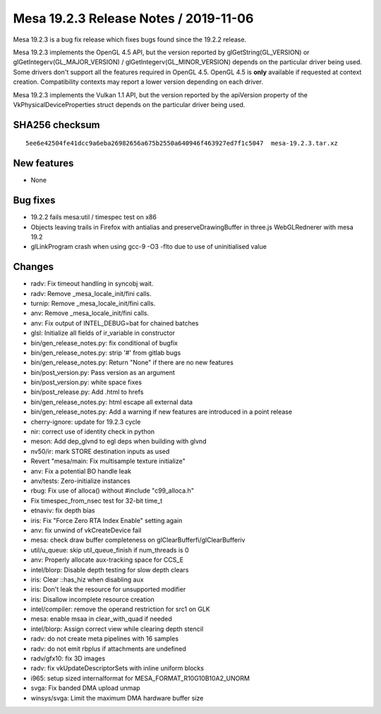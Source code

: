 Mesa 19.2.3 Release Notes / 2019-11-06
======================================

Mesa 19.2.3 is a bug fix release which fixes bugs found since the 19.2.2
release.

Mesa 19.2.3 implements the OpenGL 4.5 API, but the version reported by
glGetString(GL_VERSION) or glGetIntegerv(GL_MAJOR_VERSION) /
glGetIntegerv(GL_MINOR_VERSION) depends on the particular driver being
used. Some drivers don't support all the features required in OpenGL
4.5. OpenGL 4.5 is **only** available if requested at context creation.
Compatibility contexts may report a lower version depending on each
driver.

Mesa 19.2.3 implements the Vulkan 1.1 API, but the version reported by
the apiVersion property of the VkPhysicalDeviceProperties struct depends
on the particular driver being used.

SHA256 checksum
---------------

::

       5ee6e42504fe41dcc9a6eba26982656a675b2550a640946f463927ed7f1c5047  mesa-19.2.3.tar.xz

New features
------------

-  None

Bug fixes
---------

-  19.2.2 fails mesa:util / timespec test on x86
-  Objects leaving trails in Firefox with antialias and
   preserveDrawingBuffer in three.js WebGLRednerer with mesa 19.2
-  glLinkProgram crash when using gcc-9 -O3 -flto due to use of
   uninitialised value

Changes
-------

-  radv: Fix timeout handling in syncobj wait.
-  radv: Remove \_mesa_locale_init/fini calls.
-  turnip: Remove \_mesa_locale_init/fini calls.
-  anv: Remove \_mesa_locale_init/fini calls.
-  anv: Fix output of INTEL_DEBUG=bat for chained batches
-  glsl: Initialize all fields of ir_variable in constructor
-  bin/gen_release_notes.py: fix conditional of bugfix
-  bin/gen_release_notes.py: strip '#' from gitlab bugs
-  bin/gen_release_notes.py: Return "None" if there are no new features
-  bin/post_version.py: Pass version as an argument
-  bin/post_version.py: white space fixes
-  bin/post_release.py: Add .html to hrefs
-  bin/gen_release_notes.py: html escape all external data
-  bin/gen_release_notes.py: Add a warning if new features are
   introduced in a point release
-  cherry-ignore: update for 19.2.3 cycle
-  nir: correct use of identity check in python
-  meson: Add dep_glvnd to egl deps when building with glvnd
-  nv50/ir: mark STORE destination inputs as used
-  Revert "mesa/main: Fix multisample texture initialize"
-  anv: Fix a potential BO handle leak
-  anv/tests: Zero-initialize instances
-  rbug: Fix use of alloca() without #include "c99_alloca.h"
-  Fix timespec_from_nsec test for 32-bit time_t
-  etnaviv: fix depth bias
-  iris: Fix "Force Zero RTA Index Enable" setting again
-  anv: fix unwind of vkCreateDevice fail
-  mesa: check draw buffer completeness on
   glClearBufferfi/glClearBufferiv
-  util/u_queue: skip util_queue_finish if num_threads is 0
-  anv: Properly allocate aux-tracking space for CCS_E
-  intel/blorp: Disable depth testing for slow depth clears
-  iris: Clear ::has_hiz when disabling aux
-  iris: Don't leak the resource for unsupported modifier
-  iris: Disallow incomplete resource creation
-  intel/compiler: remove the operand restriction for src1 on GLK
-  mesa: enable msaa in clear_with_quad if needed
-  intel/blorp: Assign correct view while clearing depth stencil
-  radv: do not create meta pipelines with 16 samples
-  radv: do not emit rbplus if attachments are undefined
-  radv/gfx10: fix 3D images
-  radv: fix vkUpdateDescriptorSets with inline uniform blocks
-  i965: setup sized internalformat for MESA_FORMAT_R10G10B10A2_UNORM
-  svga: Fix banded DMA upload unmap
-  winsys/svga: Limit the maximum DMA hardware buffer size
